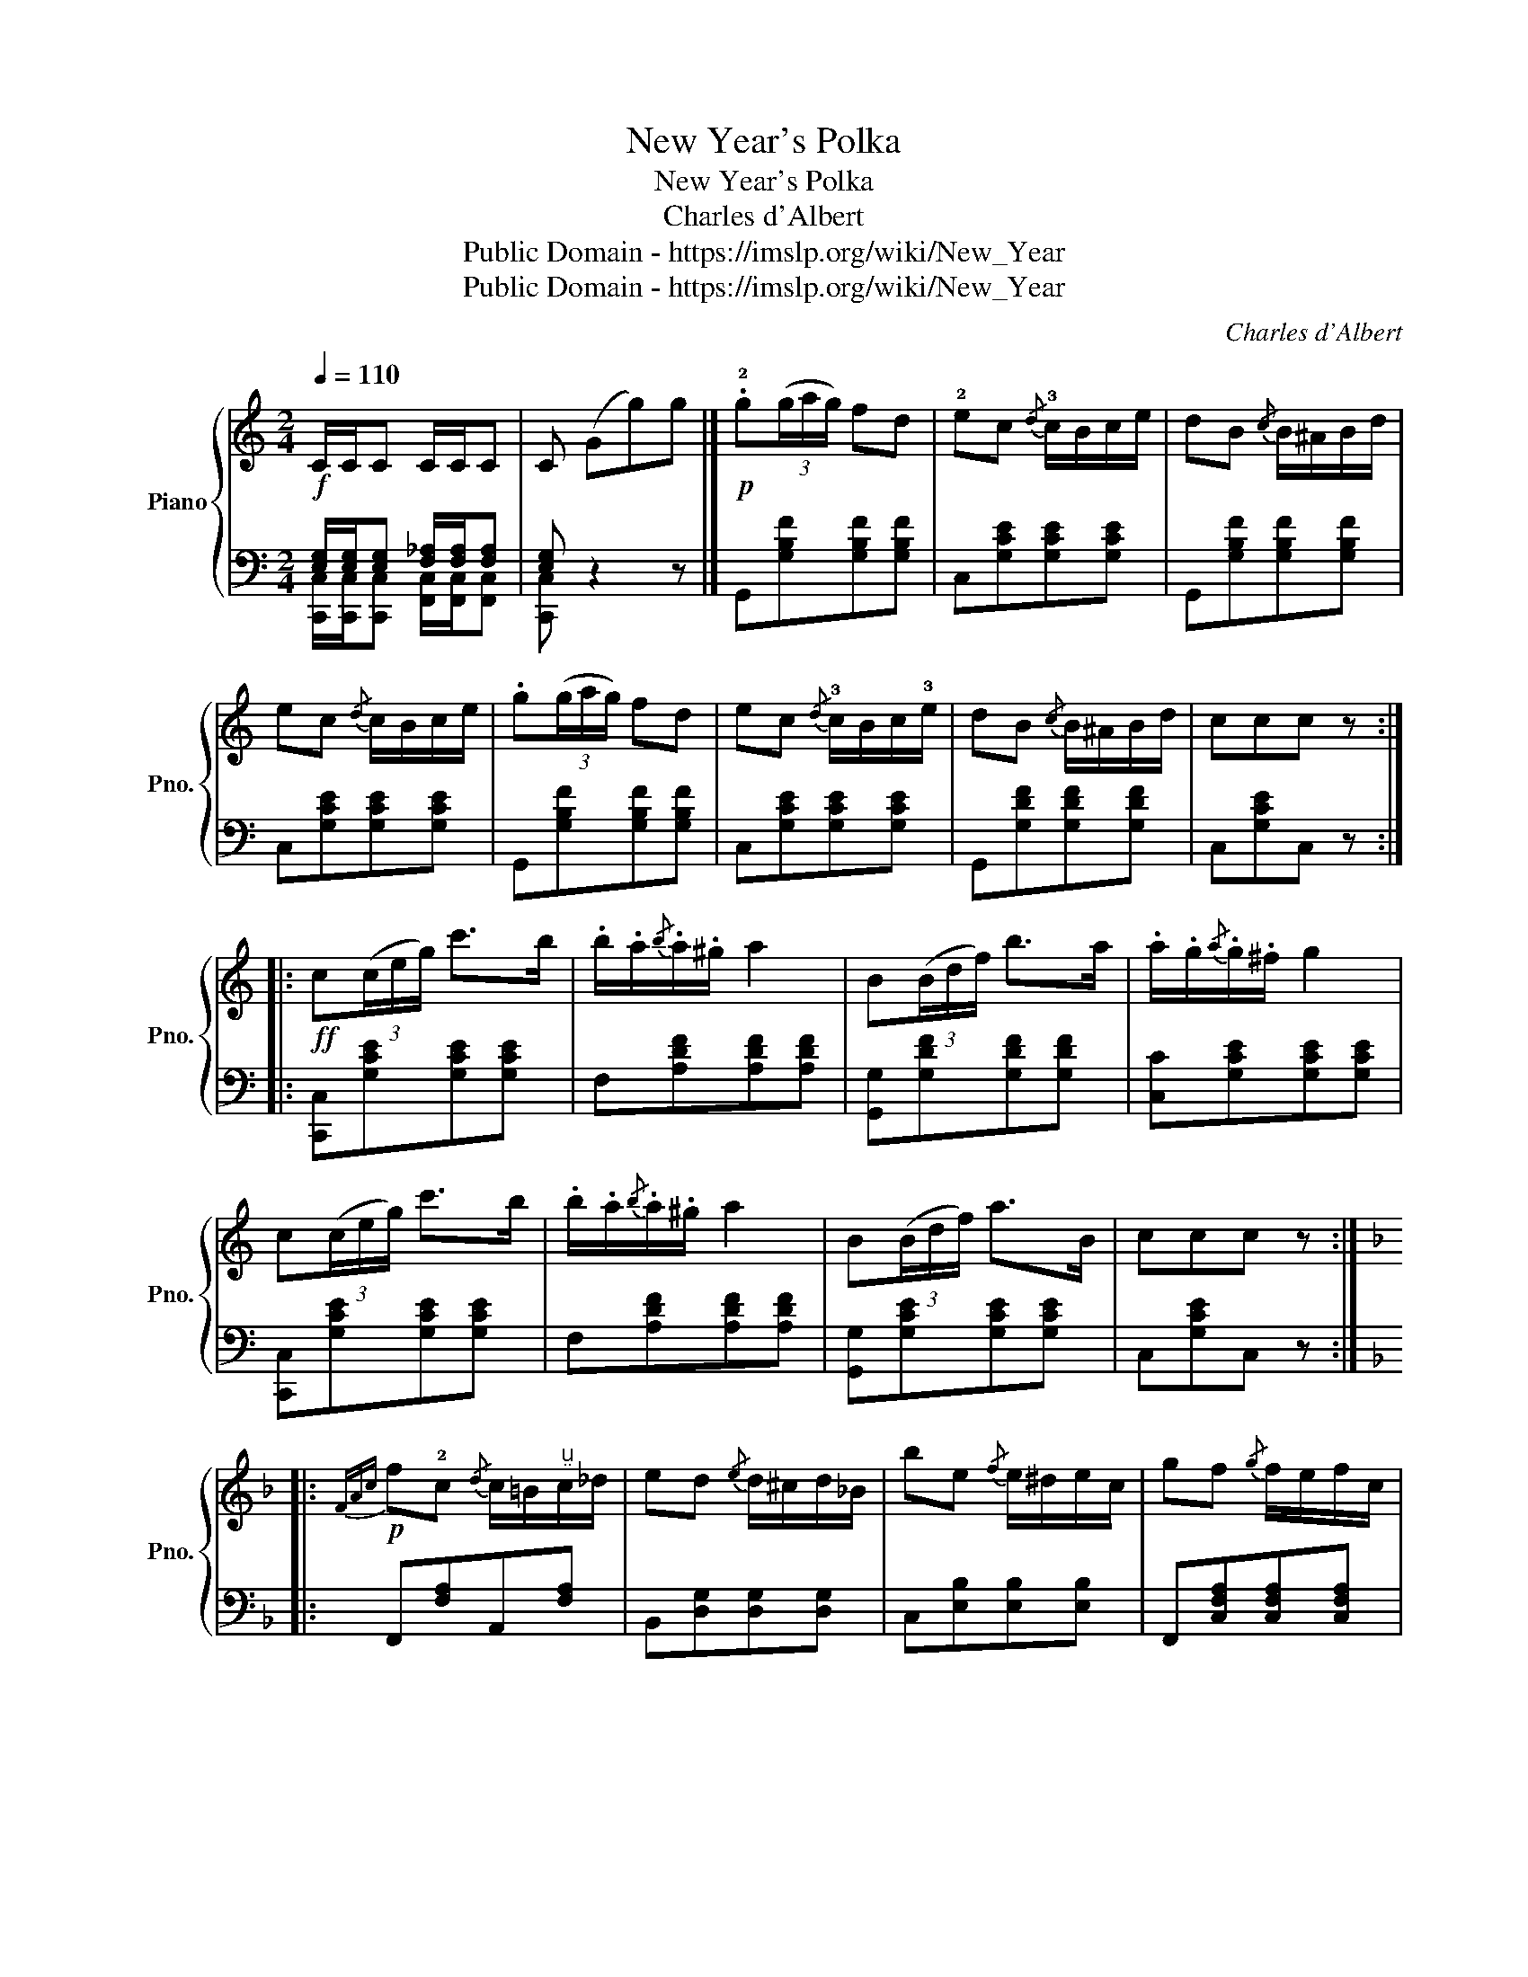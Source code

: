 X:1
T:New Year's Polka
T:New Year's Polka
T:Charles d'Albert
T:Public Domain - https://imslp.org/wiki/New_Year%27s_Polka_(Albert%2C_Charles_d%27)
T:Public Domain - https://imslp.org/wiki/New_Year%27s_Polka_(Albert%2C_Charles_d%27)
C:Charles d'Albert
Z:Public Domain - https://imslp.org/wiki/New_Year%27s_Polka_(Albert%2C_Charles_d%27)
%%score { 1 | ( 2 3 ) }
L:1/8
Q:1/4=110
M:2/4
K:C
V:1 treble nm="Piano" snm="Pno."
V:2 bass 
V:3 bass 
V:1
!f! C/C/C C/C/C | C (Gg)g |]!p! .!2!g(3(g/a/g/) fd | !2!ec{/d} !3!c/B/c/e/ | dB{/c} B/^A/B/d/ | %5
 ec{/d} c/B/c/e/ | .g(3(g/a/g/) fd | ec{/d} !3!c/B/c/!3!e/ | dB{/c} B/^A/B/d/ | ccc z :: %10
!ff! c(3(c/e/g/) c'>b | .b/.a/{/b}.a/.^g/ a2 | B(3(B/d/f/) b>a | .a/.g/{/a}.g/.^f/ g2 | %14
 c(3(c/e/g/) c'>b | .b/.a/{/b}.a/.^g/ a2 | B(3(B/d/f/) a>B | ccc z :: %18
[K:F]!p!{FAc} f!2!c{/d} c/=B/"^"c/_d/ | ed{/e} d/^c/d/_B/ | be{/f} e/^d/e/c/ | gf{/g} f/e/f/c/ | %22
[K:F] fc{/d} c/=B/c/_d/ | ed{/e} d/^c/d/_B/ | be{/f} e/^d/e/c/ |1 fff z :|2 fff f |] %27
[K:C]!p! .g(3(g/a/g/) fd | ec{/d} c/B/c/e/ | dB{/c} B/^A/B/d/ | ec{/d} c/B/c/e/ | .g(3(g/a/g/) fd | %32
 ec{/d} c/B/c/e/ | dB{/c} B/B/B/d/ | ccc z |]!ff! c(3(c/e/g/) c'>b | .b/.a/{/b}.a/.^g/ a2 | %37
 B(3(B/d/f/) b>a | .a/.g/{/a}.g/.^f/ g2 | c(3(c/e/g/) c'>b | .b/.a/{/b}.a/.^g/ a2 | %41
 B(3(B/d/f/) a>B | ccc z!fine!!D.C.! |] %43
V:2
 [E,G,]/[E,G,]/[E,G,] [F,_A,]/[F,A,]/[F,A,] | [E,G,] z2 z |] G,,[G,B,F][G,B,F][G,B,F] | %3
 C,[G,CE][G,CE][G,CE] | G,,[G,B,F][G,B,F][G,B,F] | C,[G,CE][G,CE][G,CE] | %6
 G,,[G,B,F][G,B,F][G,B,F] | C,[G,CE][G,CE][G,CE] | G,,[G,DF][G,DF][G,DF] | C,[G,CE]C, z :: %10
 [C,,C,][G,CE][G,CE][G,CE] | F,[A,DF][A,DF][A,DF] | [G,,G,][G,DF][G,DF][G,DF] | %13
 [C,C][G,CE][G,CE][G,CE] | [C,,C,][G,CE][G,CE][G,CE] | F,[A,DF][A,DF][A,DF] | %16
 [G,,G,][G,CE][G,CE][G,CE] | C,[G,CE]C, z ::[K:F] F,,[F,A,]A,,[F,A,] | B,,[D,G,][D,G,][D,G,] | %20
 C,[E,B,][E,B,][E,B,] | F,,[C,F,A,][C,F,A,][C,F,A,] |[K:F] F,,[F,A,][F,A,][F,A,] | %23
 B,,[D,G,][D,G,][D,G,] | C,[E,B,][E,B,][E,B,] |1 F,[A,C]F, z :|2 F,[A,C]F, z |] %27
[K:C] G,,[G,B,F][G,B,F][G,B,F] | C,[G,CE][G,CE][G,CE] | G,,[G,B,F][G,B,F][G,B,F] | %30
 C,[G,CE][G,CE][G,CE] | G,,[G,B,F][G,B,F][G,B,F] | C,[G,CE][G,CE][G,CE] | G,,[G,DF][G,DF][G,DF] | %34
 C,[G,CE]C, z |] [C,,C,][G,CE][G,CE][G,CE] | F,[A,DF][A,DF][A,DF] | [G,,G,][G,DF][G,DF][G,DF] | %38
 [C,C][G,CE][G,CE][G,CE] | [C,,C,][G,CE][G,CE][G,CE] | %40
"_New Year's Schottish, 722-2" F,[A,DF][A,DF][A,DF] | [G,,G,][G,CE][G,CE][G,CE] | C,[G,CE]C, z |] %43
V:3
 [C,,C,]/[C,,C,]/[C,,C,] [F,,C,]/[F,,C,]/[F,,C,] | [C,,C,] x3 |] x4 | x4 | x4 | x4 | x4 | x4 | x4 | %9
 x4 :: x4 | x4 | x4 | x4 | x4 | x4 | x4 | x4 ::[K:F] x4 | x4 | x4 | x4 |[K:F] x4 | x4 | x4 |1 %25
 x4 :|2 x4 |][K:C] x4 | x4 | x4 | x4 | x4 | x4 | x4 | x4 |] x4 | x4 | x4 | x4 | x4 | x4 | x4 | %42
 x4 |] %43

